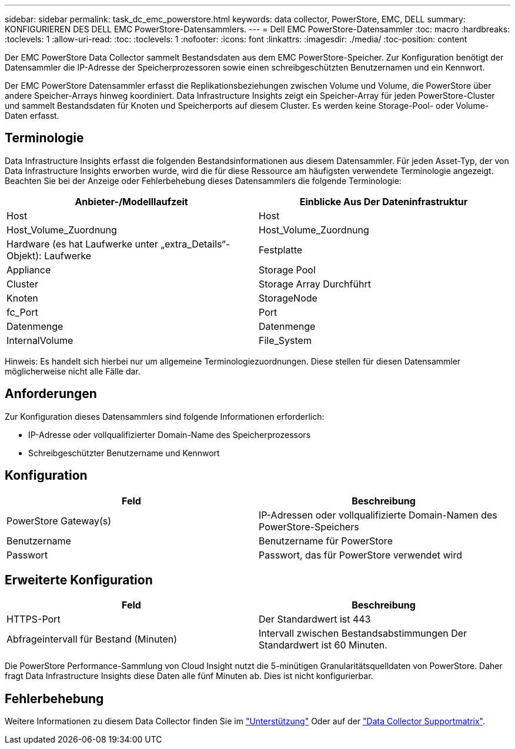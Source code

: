 ---
sidebar: sidebar 
permalink: task_dc_emc_powerstore.html 
keywords: data collector, PowerStore, EMC, DELL 
summary: KONFIGURIEREN DES DELL EMC PowerStore-Datensammlers. 
---
= Dell EMC PowerStore-Datensammler
:toc: macro
:hardbreaks:
:toclevels: 1
:allow-uri-read: 
:toc: 
:toclevels: 1
:nofooter: 
:icons: font
:linkattrs: 
:imagesdir: ./media/
:toc-position: content


[role="lead"]
Der EMC PowerStore Data Collector sammelt Bestandsdaten aus dem EMC PowerStore-Speicher. Zur Konfiguration benötigt der Datensammler die IP-Adresse der Speicherprozessoren sowie einen schreibgeschützten Benutzernamen und ein Kennwort.

Der EMC PowerStore Datensammler erfasst die Replikationsbeziehungen zwischen Volume und Volume, die PowerStore über andere Speicher-Arrays hinweg koordiniert. Data Infrastructure Insights zeigt ein Speicher-Array für jeden PowerStore-Cluster und sammelt Bestandsdaten für Knoten und Speicherports auf diesem Cluster. Es werden keine Storage-Pool- oder Volume-Daten erfasst.



== Terminologie

Data Infrastructure Insights erfasst die folgenden Bestandsinformationen aus diesem Datensammler. Für jeden Asset-Typ, der von Data Infrastructure Insights erworben wurde, wird die für diese Ressource am häufigsten verwendete Terminologie angezeigt. Beachten Sie bei der Anzeige oder Fehlerbehebung dieses Datensammlers die folgende Terminologie:

[cols="2*"]
|===
| Anbieter-/Modelllaufzeit | Einblicke Aus Der Dateninfrastruktur 


| Host | Host 


| Host_Volume_Zuordnung | Host_Volume_Zuordnung 


| Hardware (es hat Laufwerke unter „extra_Details“-Objekt): Laufwerke | Festplatte 


| Appliance | Storage Pool 


| Cluster | Storage Array Durchführt 


| Knoten | StorageNode 


| fc_Port | Port 


| Datenmenge | Datenmenge 


| InternalVolume | File_System 
|===
Hinweis: Es handelt sich hierbei nur um allgemeine Terminologiezuordnungen. Diese stellen für diesen Datensammler möglicherweise nicht alle Fälle dar.



== Anforderungen

Zur Konfiguration dieses Datensammlers sind folgende Informationen erforderlich:

* IP-Adresse oder vollqualifizierter Domain-Name des Speicherprozessors
* Schreibgeschützter Benutzername und Kennwort




== Konfiguration

[cols="2*"]
|===
| Feld | Beschreibung 


| PowerStore Gateway(s) | IP-Adressen oder vollqualifizierte Domain-Namen des PowerStore-Speichers 


| Benutzername | Benutzername für PowerStore 


| Passwort | Passwort, das für PowerStore verwendet wird 
|===


== Erweiterte Konfiguration

[cols="2*"]
|===
| Feld | Beschreibung 


| HTTPS-Port | Der Standardwert ist 443 


| Abfrageintervall für Bestand (Minuten) | Intervall zwischen Bestandsabstimmungen Der Standardwert ist 60 Minuten. 
|===
Die PowerStore Performance-Sammlung von Cloud Insight nutzt die 5-minütigen Granularitätsquelldaten von PowerStore. Daher fragt Data Infrastructure Insights diese Daten alle fünf Minuten ab. Dies ist nicht konfigurierbar.



== Fehlerbehebung

Weitere Informationen zu diesem Data Collector finden Sie im link:concept_requesting_support.html["Unterstützung"] Oder auf der link:reference_data_collector_support_matrix.html["Data Collector Supportmatrix"].
